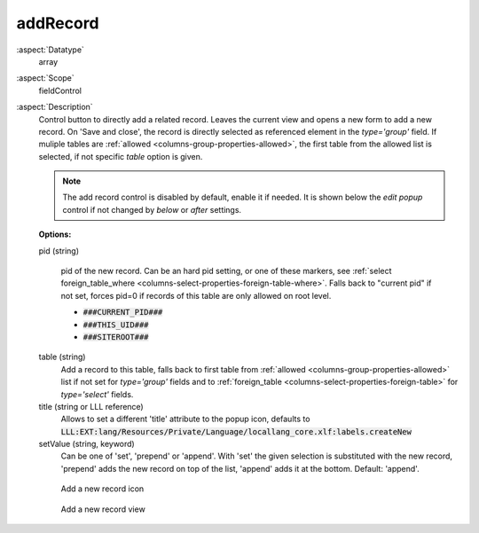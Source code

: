 addRecord
^^^^^^^^^

:aspect:`Datatype`
    array

:aspect:`Scope`
    fieldControl

:aspect:`Description`
    Control button to directly add a related record. Leaves the current view and opens a new form to add
    a new record. On 'Save and close', the record is directly selected as referenced element
    in the `type='group'` field. If muliple tables are :ref:`allowed <columns-group-properties-allowed>`, the
    first table from the allowed list is selected, if not specific `table` option is given.

    .. note::

       The add record control is disabled by default, enable it if needed. It
       is shown below the `edit popup` control if not changed by `below` or
       `after` settings.

    **Options:**

    pid (string)

      pid of the new record. Can be an hard pid setting, or one of these markers, see
      :ref:`select foreign_table_where <columns-select-properties-foreign-table-where>`.
      Falls back to "current pid" if not set, forces pid=0 if records of this table are only
      allowed on root level.

      - :code:`###CURRENT_PID###`
      - :code:`###THIS_UID###`
      - :code:`###SITEROOT###`

    table (string)
      Add a record to this table, falls back to first table from :ref:`allowed <columns-group-properties-allowed>`
      list if not set for `type='group'` fields and to :ref:`foreign_table <columns-select-properties-foreign-table>`
      for `type='select'` fields.

    title (string or LLL reference)
      Allows to set a different 'title' attribute to the popup icon, defaults
      to :code:`LLL:EXT:lang/Resources/Private/Language/locallang_core.xlf:labels.createNew`

    setValue (string, keyword)
      Can be one of 'set', 'prepend' or 'append'. With 'set' the given selection is substituted with the
      new record, 'prepend' adds the new record on top of the list, 'append' adds it at the bottom. Default: 'append'.

    .. figure:: ../../Images/TypeGroupFieldControlAddRecordIcon.png
        :alt: Add a new record icon
        :class: with-shadow

        Add a new record icon

    .. figure:: ../../Images/TypeGroupFieldControlAddRecordView.png
        :alt: Add a new record view
        :class: with-shadow

        Add a new record view
